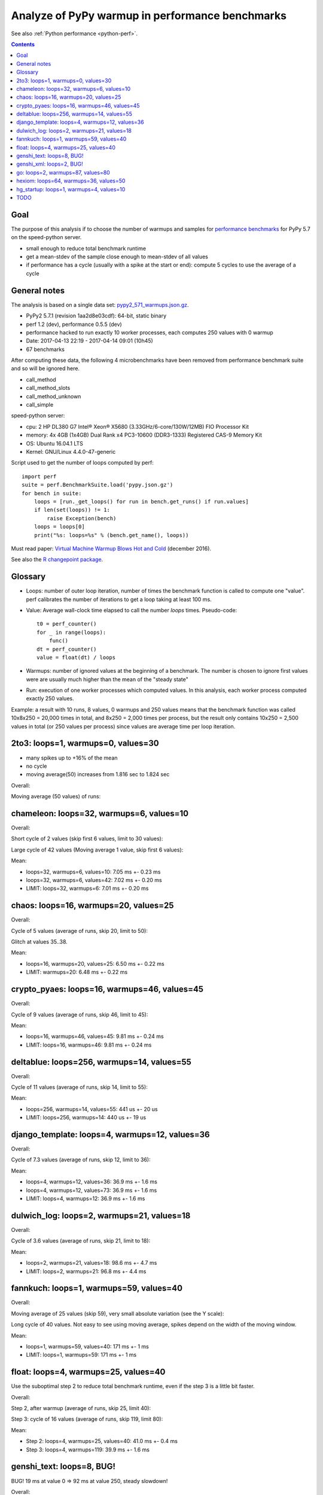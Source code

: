 .. _pypy_warmups:

++++++++++++++++++++++++++++++++++++++++++++++++
Analyze of PyPy warmup in performance benchmarks
++++++++++++++++++++++++++++++++++++++++++++++++

See also :ref:`Python performance <python-perf>`.

.. contents::
   :depth: 2

Goal
====

The purpose of this analysis if to choose the number of warmups and samples for
`performance benchmarks <http://pyperformance.readthedocs.io/>`_ for PyPy 5.7
on the speed-python server.

* small enough to reduce total benchmark runtime
* get a mean-stdev of the sample close enough to mean-stdev of all values
* if performance has a cycle (usually with a spike at the start or end):
  compute 5 cycles to use the average of a cycle

General notes
=============

The analysis is based on a single data set: `pypy2_571_warmups.json.gz
<https://github.com/haypo/performance_results/raw/master/2017-04-13-pypy/pypy2_571_warmups.json.gz>`_.

* PyPy2 5.7.1 (revision 1aa2d8e03cdf): 64-bit, static binary
* perf 1.2 (dev), performance 0.5.5 (dev)
* performance hacked to run exactly 10 worker processes, each computes 250
  values with 0 warmup
* Date: 2017-04-13 22:19 - 2017-04-14 09:01 (10h45)
* 67 benchmarks

After computing these data, the following 4 microbenchmarks have been removed
from performance benchmark suite and so will be ignored here.

* call_method
* call_method_slots
* call_method_unknown
* call_simple

speed-python server:

* cpu: 2 HP DL380 G7 Intel® Xeon® X5680 (3.33GHz/6-core/130W/12MB) FIO Processor Kit
* memory: 4x 4GB (1x4GB) Dual Rank x4 PC3-10600 (DDR3-1333) Registered CAS-9 Memory Kit
* OS: Ubuntu 16.04.1 LTS
* Kernel: GNU/Linux 4.4.0-47-generic

Script used to get the number of loops computed by perf::

    import perf
    suite = perf.BenchmarkSuite.load('pypy.json.gz')
    for bench in suite:
        loops = [run._get_loops() for run in bench.get_runs() if run.values]
        if len(set(loops)) != 1:
            raise Exception(bench)
        loops = loops[0]
        print("%s: loops=%s" % (bench.get_name(), loops))

Must read paper: `Virtual Machine Warmup Blows Hot and Cold
<https://arxiv.org/abs/1602.00602>`_ (december 2016).

See also the `R changepoint package
<https://cran.r-project.org/web/packages/changepoint/index.html>`_.

Glossary
========

* Loops: number of outer loop iteration, number of times the benchmark function
  is called to compute one "value". perf calibrates the number of iterations
  to get a loop taking at least 100 ms.
* Value: Average wall-clock time elapsed to call the number *loops* times.
  Pseudo-code::

    t0 = perf_counter()
    for _ in range(loops):
        func()
    dt = perf_counter()
    value = float(dt) / loops

* Warmups: number of ignored values at the beginning of a benchmark. The number
  is chosen to ignore first values were are usually much higher than the mean
  of the "steady state"
* Run: execution of one worker processes which computed values. In this
  analysis, each worker process computed exactly 250 values.

Example: a result with 10 runs, 8 values, 0 warmups and 250 values means that
the benchmark function was called 10x8x250 = 20,000 times in total, and 8x250 =
2,000 times per process, but the result only contains 10x250 = 2,500 values in
total (or 250 values per process) since values are average time per loop
iteration.

2to3: loops=1, warmups=0, values=30
===================================

* many spikes up to +16% of the mean
* no cycle
* moving average(50) increases from 1.816 sec to 1.824 sec

Overall:

.. image:: pypy_warmups/2to3.png

Moving average (50 values) of runs:

.. image:: pypy_warmups/2to3_moving_avg50.png

chameleon: loops=32, warmups=6, values=10
=========================================

Overall:

.. image:: pypy_warmups/chameleon.png

Short cycle of 2 values (skip first 6 values, limit to 30 values):

.. image:: pypy_warmups/chameleon_short_cycle.png

Large cycle of 42 values (Moving average 1 value, skip first 6 values):

.. image:: pypy_warmups/chameleon_large_cycle.png

Mean:

* loops=32, warmups=6, values=10: 7.05 ms +- 0.23 ms
* loops=32, warmups=6, values=42: 7.02 ms +- 0.20 ms
* LIMIT: loops=32, warmups=6: 7.01 ms +- 0.20 ms

chaos: loops=16, warmups=20, values=25
=======================================

Overall:

.. image:: pypy_warmups/chaos.png

Cycle of 5 values (average of runs, skip 20, limit to 50):

.. image:: pypy_warmups/chaos_cycle.png

Glitch at values 35..38.

Mean:

* loops=16, warmups=20, values=25: 6.50 ms +- 0.22 ms
* LIMIT: warmups=20: 6.48 ms +- 0.22 ms

crypto_pyaes: loops=16, warmups=46, values=45
=============================================

Overall:

.. image:: pypy_warmups/crypto_pyaes.png

Cycle of 9 values (average of runs, skip 46, limit to 45):

.. image:: pypy_warmups/crypto_pyaes_cycle.png

Mean:

* loops=16, warmups=46, values=45: 9.81 ms +- 0.24 ms
* LIMIT: loops=16, warmups=46: 9.81 ms +- 0.24 ms

deltablue: loops=256, warmups=14, values=55
===========================================

Overall:

.. image:: pypy_warmups/deltablue.png

Cycle of 11 values (average of runs, skip 14, limit to 55):

.. image:: pypy_warmups/deltablue_cycle.png

Mean:

* loops=256, warmups=14, values=55: 441 us +- 20 us
* LIMIT: loops=256, warmups=14: 440 us +- 19 us

django_template: loops=4, warmups=12, values=36
===============================================

Overall:

.. image:: pypy_warmups/django_template.png

Cycle of 7.3 values (average of runs, skip 12, limit to 36):

.. image:: pypy_warmups/django_template_cycle.png

Mean:

* loops=4, warmups=12, values=36: 36.9 ms +- 1.6 ms
* loops=4, warmups=12, values=73: 36.9 ms +- 1.6 ms
* LIMIT: loops=4, warmups=12: 36.9 ms +- 1.6 ms

dulwich_log: loops=2, warmups=21, values=18
===========================================

Overall:

.. image:: pypy_warmups/dulwich_log.png

Cycle of 3.6 values (average of runs, skip 21, limit to 18):

.. image:: pypy_warmups/dulwich_log_cycle.png

Mean:

* loops=2, warmups=21, values=18: 98.6 ms +- 4.7 ms
* LIMIT: loops=2, warmups=21: 96.8 ms +- 4.4 ms

fannkuch: loops=1, warmups=59, values=40
========================================

Overall:

.. image:: pypy_warmups/fannkuch.png

Moving average of 25 values (skip 59), very small absolute variation (see the
Y scale):

.. image:: pypy_warmups/fannkuch_moving_avg25.png

Long cycle of 40 values. Not easy to see using moving average, spikes depend
on the width of the moving window.

Mean:

* loops=1, warmups=59, values=40: 171 ms +- 1 ms
* LIMIT: loops=1, warmups=59: 171 ms +- 1 ms

float: loops=4, warmups=25, values=40
=====================================

Use the suboptimal step 2 to reduce total benchmark runtime, even if the step 3
is a little bit faster.

Overall:

.. image:: pypy_warmups/float.png

Step 2, after warmup (average of runs, skip 25, limit 40):

.. image:: pypy_warmups/float_step2.png

Step 3: cycle of 16 values (average of runs, skip 119, limit 80):

.. image:: pypy_warmups/float_step3.png

Mean:

* Step 2: loops=4, warmups=25, values=40: 41.0 ms +- 0.4 ms
* Step 3: loops=4, warmups=119: 39.9 ms +- 1.6 ms

genshi_text: loops=8, BUG!
==========================

BUG! 19 ms at value 0 => 92 ms at value 250, steady slowdown!

Overall:

.. image:: pypy_warmups/genshi_text.png

genshi_xml: loops=2, BUG!
=========================

BUG! 70 ms at value 0 => 200 ms at value 250, steady slowdown!

Overall:

.. image:: pypy_warmups/genshi_xml.png

go: loops=2, warmups=87, values=80
==================================

Overall:

.. image:: pypy_warmups/go.png

Cycle of 5 values (average of runs, skip 87, limit 80):

.. image:: pypy_warmups/go_cycle.png

Step 2 after warmup (skip 87):

.. image:: pypy_warmups/go_warmup.png

Contiguous optimization (moving average of 50 values, skip 87), but only minor
optimization (look at the Y scale):

.. image:: pypy_warmups/go_moving_avg50.png

Mean:

* loops=2, warmups=87, values=32: 87.4 ms +- 4.9 ms
* loops=2, warmups=87, values=80: 87.3 ms +- 5.0 ms
* LIMIT: loops=2, warmups=87: 87.2 ms +- 5.0 ms

hexiom: loops=64, warmups=36, values=50
=======================================

Only compute 2 cycles instead of 5 to limit the benchmark total runtime, since
the cycle of long (25 values).

Overall:

.. image:: pypy_warmups/hexiom.png

Cycle of 25 values (average of runs, skip 36 , limit 127):

.. image:: pypy_warmups/hexiom_cycle.png

Mean:

* loops=64, warmups=36, values=50: 2.32 ms +- 0.04 ms
* LIMIT: loops=64, warmups=36: 2.33 ms +- 0.05 ms

hg_startup: loops=1, warmups=4, values=10
=========================================

Overall:

.. image:: pypy_warmups/hg_startup.png

Step 2 (skip 4, limit 10):

.. image:: pypy_warmups/hg_startup_step2.png

Mean:

* loops=1, warmups=4, values=10: 243 ms +- 1 ms
* LIMIT: loops=1, warmups=4: 243 ms +- 1 ms

TODO
====

* html5lib: loops=2, warmups=50
* json_dumps: loops=16
* json_loads: loops=256
* logging_format: loops=2048
* logging_silent: loops=134217728
* logging_simple: loops=4096
* mako: loops=8
* meteor_contest: loops=2
* nbody: loops=4
* nqueens: loops=4
* pathlib: loops=8
* pickle: loops=64
* pickle_dict: loops=64
* pickle_list: loops=256
* pickle_pure_python: loops=128
* pidigits: loops=1
* pyflate: loops=1
* python_startup: loops=8
* python_startup_no_site: loops=8
* raytrace: loops=8
* regex_compile: loops=2
* regex_dna: loops=1
* regex_effbot: loops=4
* regex_v8: loops=1
* richards: loops=64
* scimark_fft: loops=16
* scimark_lu: loops=64
* scimark_monte_carlo: loops=32
* scimark_sor: loops=128
* scimark_sparse_mat_mult: loops=1024
* spambayes: loops=4
* spectral_norm: loops=16
* sqlalchemy_declarative: loops=1
* sqlalchemy_imperative: loops=8
* sqlite_synth: loops=32768
* sympy_expand: loops=1
* sympy_integrate: loops=4
* sympy_sum: loops=2
* sympy_str: loops=1
* telco: loops=8
* tornado_http: loops=2
* unpack_sequence: loops=2048
* unpickle: loops=128
* unpickle_list: loops=1024
* unpickle_pure_python: loops=128
* xml_etree_parse: loops=1
* xml_etree_iterparse: loops=1
* xml_etree_generate: loops=2
* xml_etree_process: loops=2
